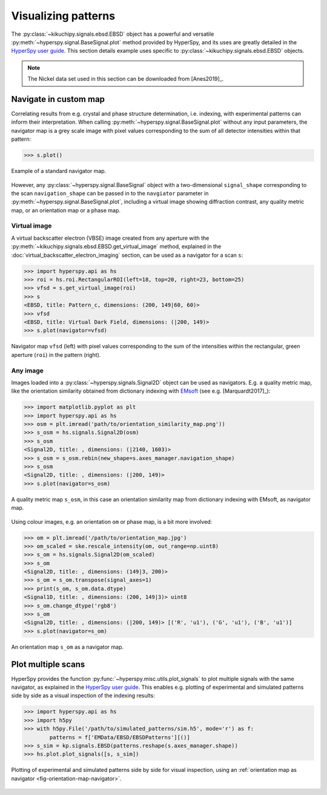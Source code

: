 ====================
Visualizing patterns
====================

The :py:class:`~kikuchipy.signals.ebsd.EBSD` object has a powerful and versatile
:py:meth:`~hyperspy.signal.BaseSignal.plot` method provided by HyperSpy, and its
uses are greatly detailed in the `HyperSpy user guide
<http://hyperspy.org/hyperspy-doc/current/user_guide/visualisation.html>`_. This
section details example uses specific to
:py:class:`~kikuchipy.signals.ebsd.EBSD` objects.

.. note::

    The Nickel data set used in this section can be downloaded from [Anes2019]_.

.. _navigate-in-custom-map:

Navigate in custom map
======================

Correlating results from e.g. crystal and phase structure determination, i.e.
indexing, with experimental patterns can inform their interpretation. When
calling :py:meth:`~hyperspy.signal.BaseSignal.plot` without any input
parameters, the navigator map is a grey scale image with pixel values
corresponding to the sum of all detector intensities within that pattern:

.. code-block:: python

    >>> s.plot()

.. _fig-standard-navigator:

.. figure:: _static/image/visualizing_patterns/standard_navigator.jpg
    :align: center
    :scale: 70%

    Example of a standard navigator map.

However, any :py:class:`~hyperspy.signal.BaseSignal` object with a
two-dimensional ``signal_shape`` corresponding to the scan ``navigation_shape``
can be passed in to the ``navgiator`` parameter in
:py:meth:`~hyperspy.signal.BaseSignal.plot`, including a virtual image showing
diffraction contrast, any quality metric map, or an orientation map or a phase
map.

.. _navigate-in-virtual-image:

Virtual image
-------------

A virtual backscatter electron (VBSE) image created from any aperture with the
:py:meth:`~kikuchipy.signals.ebsd.EBSD.get_virtual_image` method, explained in
the :doc:`virtual_backscatter_electron_imaging` section, can be used as a
navigator for a scan ``s``:

.. code-block:: python

    >>> import hyperspy.api as hs
    >>> roi = hs.roi.RectangularROI(left=18, top=20, right=23, bottom=25)
    >>> vfsd = s.get_virtual_image(roi)
    >>> s
    <EBSD, title: Pattern_c, dimensions: (200, 149|60, 60)>
    >>> vfsd
    <EBSD, title: Virtual Dark Field, dimensions: (|200, 149)>
    >>> s.plot(navigator=vfsd)

.. _fig-vfsd-navigator:

.. figure:: _static/image/visualizing_patterns/roi_vfsd_navigator.jpg
    :align: center
    :width: 100%

    Navigator map ``vfsd`` (left) with pixel values corresponding to the sum
    of the intensities within the rectangular, green aperture (``roi``) in the
    pattern (right).

.. _image-map:

Any image
---------

Images loaded into a :py:class:`~hyperspy.signals.Signal2D` object can be used
as navigators. E.g. a quality metric map, like the orientation similarity
obtained from dictionary indexing with `EMsoft
<https://github.com/EMsoft-org/EMsoft>`_ (see e.g. [Marquardt2017]_):

.. code-block:: python

    >>> import matplotlib.pyplot as plt
    >>> import hyperspy.api as hs
    >>> osm = plt.imread('path/to/orientation_similarity_map.png'))
    >>> s_osm = hs.signals.Signal2D(osm)
    >>> s_osm
    <Signal2D, title: , dimensions: (|2140, 1603)>
    >>> s_osm = s_osm.rebin(new_shape=s.axes_manager.navigation_shape)
    >>> s_osm
    <Signal2D, title: , dimensions: (|200, 149)>
    >>> s.plot(navigator=s_osm)

.. _fig-navigate-quality-metric:

.. figure:: _static/image/visualizing_patterns/orientation_similarity_map_navigator.jpg
    :align: center
    :scale: 70%

    A quality metric map ``s_osm``, in this case an orientation similarity map
    from dictionary indexing with EMsoft, as navigator map.

Using colour images, e.g. an orientation ``om`` or phase map, is a bit more
involved:

.. code-block:: python

    >>> om = plt.imread('/path/to/orientation_map.jpg')
    >>> om_scaled = ske.rescale_intensity(om, out_range=np.uint8)
    >>> s_om = hs.signals.Signal2D(om_scaled)
    >>> s_om
    <Signal2D, title: , dimensions: (149|3, 200)>
    >>> s_om = s_om.transpose(signal_axes=1)
    >>> print(s_om, s_om.data.dtype)
    <Signal1D, title: , dimensions: (200, 149|3)> uint8
    >>> s_om.change_dtype('rgb8')
    >>> s_om
    <Signal2D, title: , dimensions: (|200, 149)> [('R', 'u1'), ('G', 'u1'), ('B', 'u1')]
    >>> s.plot(navigator=s_om)

.. _fig-orientation-map-navigator:

.. figure:: _static/image/visualizing_patterns/orientation_map_navigator.jpg
    :align: center
    :scale: 70%

    An orientation map ``s_om`` as a navigator map.

.. _plot-multiple-scans:

Plot multiple scans
===================

HyperSpy provides the function :py:func:`~hyperspy.misc.utils.plot_signals` to
plot multiple signals with the same navigator, as explained in the `HyperSpy
user guide <http://hyperspy.org/hyperspy-doc/current/user_guide/visualisation.html#plotting-several-signals>`_.
This enables e.g. plotting of experimental and simulated patterns side by side
as a visual inspection of the indexing results:

.. code-block:: python

    >>> import hyperspy.api as hs
    >>> import h5py
    >>> with h5py.File('/path/to/simulated_patterns/sim.h5', mode='r') as f:
            patterns = f['EMData/EBSD/EBSDPatterns'][()]
    >>> s_sim = kp.signals.EBSD(patterns.reshape(s.axes_manager.shape))
    >>> hs.plot.plot_signals([s, s_sim])

.. _fig-plot-multiple-scans:

.. figure:: _static/image/visualizing_patterns/plot_multiple_scans.gif
    :align: center
    :width: 100%

    Plotting of experimental and simulated patterns side by side for visual
    inspection, using an :ref:`orientation map as navigator
    <fig-orientation-map-navigator>`.
